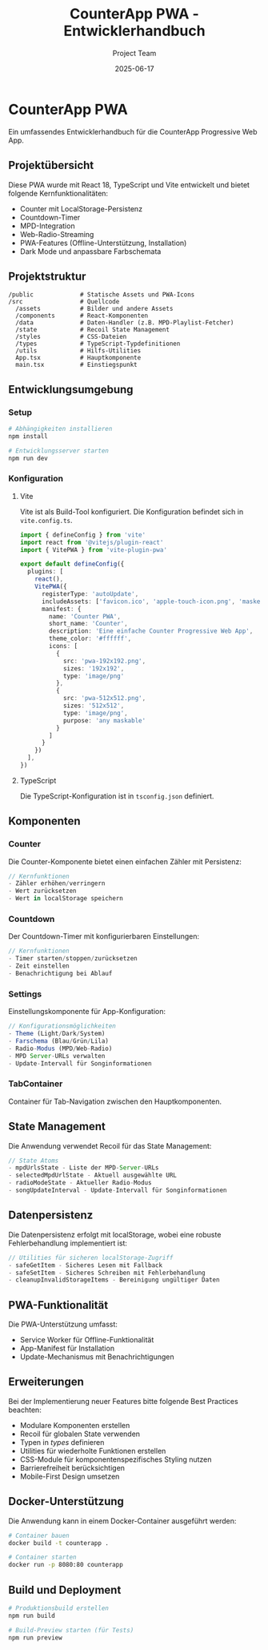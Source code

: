 #+TITLE: CounterApp PWA - Entwicklerhandbuch
#+AUTHOR: Project Team
#+DATE: 2025-06-17

* CounterApp PWA

Ein umfassendes Entwicklerhandbuch für die CounterApp Progressive Web App.

** Projektübersicht
   
Diese PWA wurde mit React 18, TypeScript und Vite entwickelt und bietet folgende Kernfunktionalitäten:
- Counter mit LocalStorage-Persistenz
- Countdown-Timer
- MPD-Integration
- Web-Radio-Streaming
- PWA-Features (Offline-Unterstützung, Installation)
- Dark Mode und anpassbare Farbschemata

** Projektstruktur

#+BEGIN_SRC
/public             # Statische Assets und PWA-Icons
/src                # Quellcode
  /assets           # Bilder und andere Assets
  /components       # React-Komponenten
  /data             # Daten-Handler (z.B. MPD-Playlist-Fetcher)
  /state            # Recoil State Management
  /styles           # CSS-Dateien
  /types            # TypeScript-Typdefinitionen
  /utils            # Hilfs-Utilities
  App.tsx           # Hauptkomponente
  main.tsx          # Einstiegspunkt
#+END_SRC

** Entwicklungsumgebung

*** Setup

#+BEGIN_SRC bash
# Abhängigkeiten installieren
npm install

# Entwicklungsserver starten
npm run dev
#+END_SRC

*** Konfiguration

**** Vite
Vite ist als Build-Tool konfiguriert. Die Konfiguration befindet sich in =vite.config.ts=.

#+BEGIN_SRC typescript
import { defineConfig } from 'vite'
import react from '@vitejs/plugin-react'
import { VitePWA } from 'vite-plugin-pwa'

export default defineConfig({
  plugins: [
    react(),
    VitePWA({
      registerType: 'autoUpdate',
      includeAssets: ['favicon.ico', 'apple-touch-icon.png', 'masked-icon.svg'],
      manifest: {
        name: 'Counter PWA',
        short_name: 'Counter',
        description: 'Eine einfache Counter Progressive Web App',
        theme_color: '#ffffff',
        icons: [
          {
            src: 'pwa-192x192.png',
            sizes: '192x192',
            type: 'image/png'
          },
          {
            src: 'pwa-512x512.png',
            sizes: '512x512',
            type: 'image/png',
            purpose: 'any maskable'
          }
        ]
      }
    })
  ],
})
#+END_SRC

**** TypeScript
Die TypeScript-Konfiguration ist in =tsconfig.json= definiert.

** Komponenten

*** Counter
Die Counter-Komponente bietet einen einfachen Zähler mit Persistenz:

#+BEGIN_SRC typescript
// Kernfunktionen
- Zähler erhöhen/verringern
- Wert zurücksetzen
- Wert in localStorage speichern
#+END_SRC

*** Countdown
Der Countdown-Timer mit konfigurierbaren Einstellungen:

#+BEGIN_SRC typescript
// Kernfunktionen
- Timer starten/stoppen/zurücksetzen
- Zeit einstellen
- Benachrichtigung bei Ablauf
#+END_SRC

*** Settings
Einstellungskomponente für App-Konfiguration:

#+BEGIN_SRC typescript
// Konfigurationsmöglichkeiten
- Theme (Light/Dark/System)
- Farschema (Blau/Grün/Lila)
- Radio-Modus (MPD/Web-Radio)
- MPD Server-URLs verwalten
- Update-Intervall für Songinformationen
#+END_SRC

*** TabContainer
Container für Tab-Navigation zwischen den Hauptkomponenten.

** State Management

Die Anwendung verwendet Recoil für das State Management:

#+BEGIN_SRC typescript
// State Atoms
- mpdUrlsState - Liste der MPD-Server-URLs
- selectedMpdUrlState - Aktuell ausgewählte URL
- radioModeState - Aktueller Radio-Modus
- songUpdateInterval - Update-Intervall für Songinformationen
#+END_SRC

** Datenpersistenz

Die Datenpersistenz erfolgt mit localStorage, wobei eine robuste Fehlerbehandlung implementiert ist:

#+BEGIN_SRC typescript
// Utilities für sicheren localStorage-Zugriff
- safeGetItem - Sicheres Lesen mit Fallback
- safeSetItem - Sicheres Schreiben mit Fehlerbehandlung
- cleanupInvalidStorageItems - Bereinigung ungültiger Daten
#+END_SRC

** PWA-Funktionalität

Die PWA-Unterstützung umfasst:
- Service Worker für Offline-Funktionalität
- App-Manifest für Installation
- Update-Mechanismus mit Benachrichtigungen

** Erweiterungen

Bei der Implementierung neuer Features bitte folgende Best Practices beachten:
- Modulare Komponenten erstellen
- Recoil für globalen State verwenden
- Typen in /types/ definieren
- Utilities für wiederholte Funktionen erstellen
- CSS-Module für komponentenspezifisches Styling nutzen
- Barrierefreiheit berücksichtigen
- Mobile-First Design umsetzen

** Docker-Unterstützung

Die Anwendung kann in einem Docker-Container ausgeführt werden:

#+BEGIN_SRC bash
# Container bauen
docker build -t counterapp .

# Container starten
docker run -p 8080:80 counterapp
#+END_SRC

** Build und Deployment

#+BEGIN_SRC bash
# Produktionsbuild erstellen
npm run build

# Build-Preview starten (für Tests)
npm run preview
#+END_SRC
